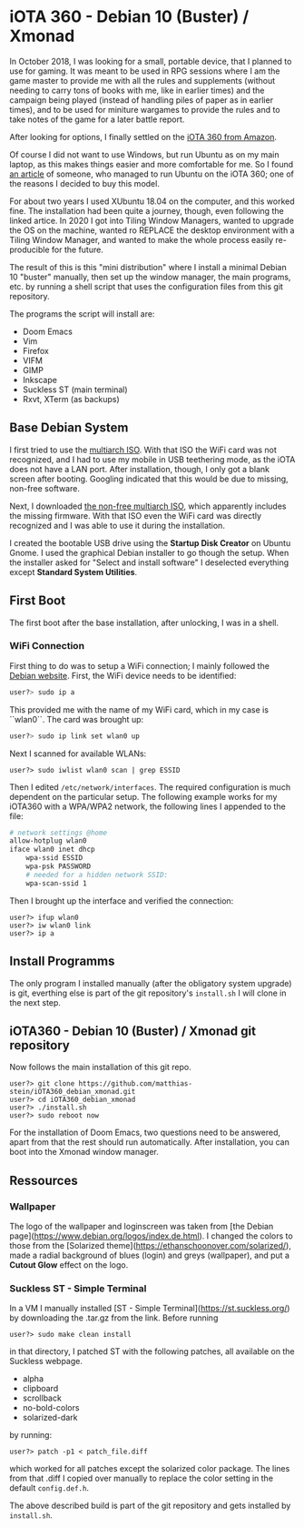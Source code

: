 * iOTA 360 - Debian 10 (Buster) / Xmonad

In October 2018, I was looking for a small, portable device, that I planned to
use for gaming. It was meant to be used in RPG sessions where I am the game
master to provide me with all the rules and supplements (without needing to
carry tons of books with me, like in earlier times) and the campaign being
played (instead of handling piles of paper as in earlier times), and to be used
for miniture wargames to provide the rules and to take notes of the game for a
later battle report.

After looking for options, I finally settled on the [[https://www.amazon.de/gp/product/B0751KM8V1/ref=ppx_yo_dt_b_search_asin_title?ie=UTF8&psc=1&fpw=alm][iOTA 360 from Amazon]].

Of course I did not want to use Windows, but run Ubuntu as on my main laptop, as
this makes things easier and more comfortable for me. So I found [[https://blog.gulinux.net/en/blog/2018-03-03-installing-ubuntu-on-iota-360][an article]] of
someone, who managed to run Ubuntu on the iOTA 360; one of the reasons I decided
to buy this model.

For about two years I used XUbuntu 18.04 on the computer, and this worked fine.
The installation had been quite a journey, though, even following the linked
artice. In 2020 I got into Tiling Window Managers, wanted to upgrade the OS on
the machine, wanted ro REPLACE the desktop environment with a Tiling Window
Manager, and wanted to make the whole process easily re-producible for the
future.

The result of this is this "mini distribution" where I install a minimal Debian
10 "buster" manually, then set up the window manager, the main programs, etc. by
running a shell script that uses the configuration files from this git
repository.

The programs the script will install are:

+ Doom Emacs
+ Vim
+ Firefox
+ VIFM
+ GIMP
+ Inkscape
+ Suckless ST (main terminal)
+ Rxvt, XTerm (as backups)


** Base Debian System

I first tried to use the [[https://cdimage.debian.org/debian-cd/current/multi-arch/iso-cd/][multiarch ISO]].
With that ISO the WiFi card was not recognized, and I had to use my mobile in
USB teethering mode, as the iOTA does not have a LAN port. After installation,
though, I only got a blank screen after booting. Googling indicated that this
would be due to missing, non-free software.

Next, I downloaded [[https://cdimage.debian.org/cdimage/unofficial/non-free/cd-including-firmware/current/multi-arch/iso-cd/][the non-free multiarch ISO]],
which apparently includes the missing firmware. With that ISO even the WiFi card
was directly recognized and I was able to use it during the installation.

I created the bootable USB drive using the *Startup Disk Creator* on Ubuntu
Gnome. I used the graphical Debian installer to go though the setup. When the
installer asked for "Select and install software" I deselected everything
except *Standard System Utilities*.


** First Boot

The first boot after the base installation, after unlocking, I was in a shell.

*** WiFi Connection

First thing to do was to setup a WiFi connection; I mainly followed the
[[https://wiki.debian.org/WiFi/HowToUse#Command_Line][Debian website]]. First, the
WiFi device needs to be identified:

#+BEGIN_SRC bash
user?> sudo ip a
#+END_SRC

This provided me with the name of my WiFi card, which in my case is ``wlan0``.
The card was brought up:

#+BEGIN_SRC bash
user?> sudo ip link set wlan0 up
#+END_SRC

Next I scanned for available WLANs:

#+BEGIN_SRC
user?> sudo iwlist wlan0 scan | grep ESSID
#+END_SRC

Then I edited ~/etc/network/interfaces~. The required configuration is much
dependent on the particular setup. The following example works for my iOTA360
with a WPA/WPA2 network, the following lines I appended to the file:

#+BEGIN_SRC bash
# network settings @home
allow-hotplug wlan0
iface wlan0 inet dhcp
    wpa-ssid ESSID
    wpa-psk PASSWORD
    # needed for a hidden network SSID:
    wpa-scan-ssid 1
#+END_SRC

Then I brought up the interface and verified the connection:

#+BEGIN_SRC
user?> ifup wlan0
user?> iw wlan0 link
user?> ip a
#+END_SRC


** Install Programms

The only program I installed manually (after the obligatory system upgrade) is
git, everthing else is part of the git repository's ~install.sh~ I will clone in
the next step.


** iOTA360 - Debian 10 (Buster) / Xmonad git repository

Now follows the main installation of this git repo.

#+BEGIN_SRC
user?> git clone https://github.com/matthias-stein/iOTA360_debian_xmonad.git
user?> cd iOTA360_debian_xmonad
user?> ./install.sh
user?> sudo reboot now
#+END_SRC

For the installation of Doom Emacs, two questions need to be answered, apart
from that the rest should run automatically. After installation, you can boot
into the Xmonad window manager.


** Ressources

*** Wallpaper

The logo of the wallpaper and loginscreen was taken from
[the Debian page](https://www.debian.org/logos/index.de.html). I changed the
colors to those from the
[Solarized theme](https://ethanschoonover.com/solarized/), made a radial
background of blues (login) and greys (wallpaper), and put a *Cutout Glow*
effect on the logo.


*** Suckless ST - Simple Terminal

In a VM I manually installed [ST - Simple Terminal](https://st.suckless.org/)
by downloading the .tar.gz from the link. Before running

#+BEGIN_SRC
user?> sudo make clean install
#+END_SRC

in that directory, I patched ST with the following patches, all available on the
Suckless webpage.

+   alpha
+   clipboard
+   scrollback
+   no-bold-colors
+   solarized-dark

by running:

#+BEGIN_SRC
user?> patch -p1 < patch_file.diff
#+END_SRC

which worked for all patches except the solarized color package. The lines from
that .diff I copied over manually to replace the color setting in the default
~config.def.h~.

The above described build is part of the git repository and gets installed by
~install.sh~.
